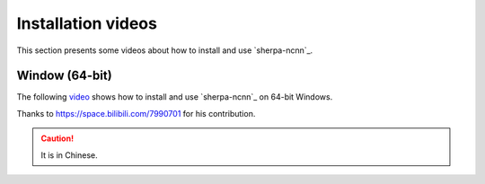 Installation videos
===================

This section presents some videos about how to install and use `sherpa-ncnn`_.

Window (64-bit)
---------------

The following `video <https://www.bilibili.com/video/BV158411c7Nu/>`_
shows how to install and use `sherpa-ncnn`_ on 64-bit Windows.

Thanks to `<https://space.bilibili.com/7990701>`_ for his contribution.

.. caution::

    It is in Chinese.

.. raw:: html

  <iframe src="//player.bilibili.com/player.html?aid=225586112&bvid=BV158411c7Nu&cid=1040608821&page=1" scrolling="no" border="0" frameborder="no" framespacing="0" allowfullscreen="true" width="600" height="600" > </iframe>
